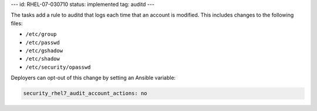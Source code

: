 ---
id: RHEL-07-030710
status: implemented
tag: auditd
---

The tasks add a rule to auditd that logs each time that an account is modified.
This includes changes to the following files:

* ``/etc/group``
* ``/etc/passwd``
* ``/etc/gshadow``
* ``/etc/shadow``
* ``/etc/security/opasswd``

Deployers can opt-out of this change by setting an Ansible variable:

.. code-block:: yaml

    security_rhel7_audit_account_actions: no
